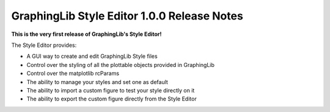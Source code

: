 GraphingLib Style Editor 1.0.0 Release Notes
============================================

**This is the very first release of GraphingLib's Style Editor!**

The Style Editor provides:

- A GUI way to create and edit GraphingLib Style files
- Control over the styling of all the plottable objects provided in GraphingLib
- Control over the matplotlib rcParams
- The ability to manage your styles and set one as default
- The ability to import a custom figure to test your style directly on it
- The ability to export the custom figure directly from the Style Editor
